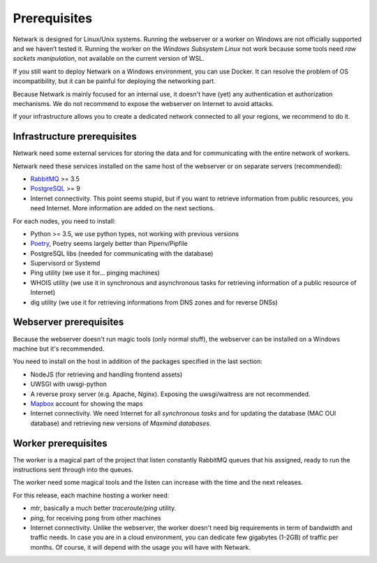 Prerequisites
=============

Netwark is designed for Linux/Unix systems. Running the webserver or a worker
on Windows are not officially supported and we haven’t tested it. Running
the worker on the *Windows Subsystem Linux* not work because some tools need
*raw sockets manipulation*, not available on the current version of WSL.

If you still want to deploy Netwark on a Windows environment, you can use
Docker. It can resolve the problem of OS incompatibility, but it can be painful
for deploying the networking part.

Because Netwark is mainly focused for an internal use, it doesn't have (yet)
any authentication et authorization mechanisms. We do not recommend to expose
the webserver on Internet to avoid attacks.

If your infrastructure allows you to create a dedicated network connected to
all your regions, we recommend to do it.

Infrastructure prerequisites
----------------------------
Netwark need some external services for storing the data and for communicating
with the entire network of workers.

Netwark need these services installed on the same host of the webserver or on
separate servers (recommended):

- RabbitMQ_ >= 3.5
- PostgreSQL_ >= 9
- Internet connectivity. This point seems stupid, but if you want to retrieve
  information from public resources, you need Internet. More information are
  added on the next sections.

For each nodes, you need to install:

- Python >= 3.5, we use python types, not working with previous versions
- Poetry_, Poetry seems largely better than Pipenv/Pipfile
- PostgreSQL libs (needed for communicating with the database)
- Supervisord or Systemd
- Ping utility (we use it for... pinging machines)
- WHOIS utility (we use it in synchronous and asynchronous tasks for
  retrieving information of a public resource of Internet)
- dig utility (we use it for retrieving informations from DNS zones and for
  reverse DNSs)


Webserver prerequisites
-----------------------
Because the webserver doesn't run magic tools (only normal stuff), the
webserver can be installed on a Windows machine but it's recommended.

You need to install on the host in addition of the packages specified in the
last section:

- NodeJS (for retrieving and handling frontend assets)
- UWSGI with uwsgi-python
- A reverse proxy server (e.g. Apache, Nginx). Exposing the uwsgi/waitress
  are not recommended.
- Mapbox_ account for showing the maps
- Internet connectivity. We need Internet for all *synchronous tasks* and for
  updating the database (MAC OUI database) and retrieving new versions of
  *Maxmind databases*.


Worker prerequisites
--------------------
The worker is a magical part of the project that listen constantly RabbitMQ
queues that his assigned, ready to run the instructions sent through into
the queues.

The worker need some magical tools and the listen can increase with the time
and the next releases.

For this release, each machine hosting a worker need:

- *mtr*, basically a much better *traceroute/ping* utility.
- *ping*, for receiving ``pong`` from other machines
- Internet connectivity. Unlike the webserver, the worker doesn't need big
  requirements in term of bandwidth and traffic needs. In case you are in a
  cloud environment, you can dedicate few gigabytes (1-2GB) of traffic per
  months. Of course, it will depend with the usage you will have with Netwark.

.. _RabbitMQ: https://www.rabbitmq.com/
.. _PostgreSQL: https://www.postgresql.org/docs/
.. _Poetry: https://poetry.eustace.io/
.. _Mapbox: https://mapbox.com
